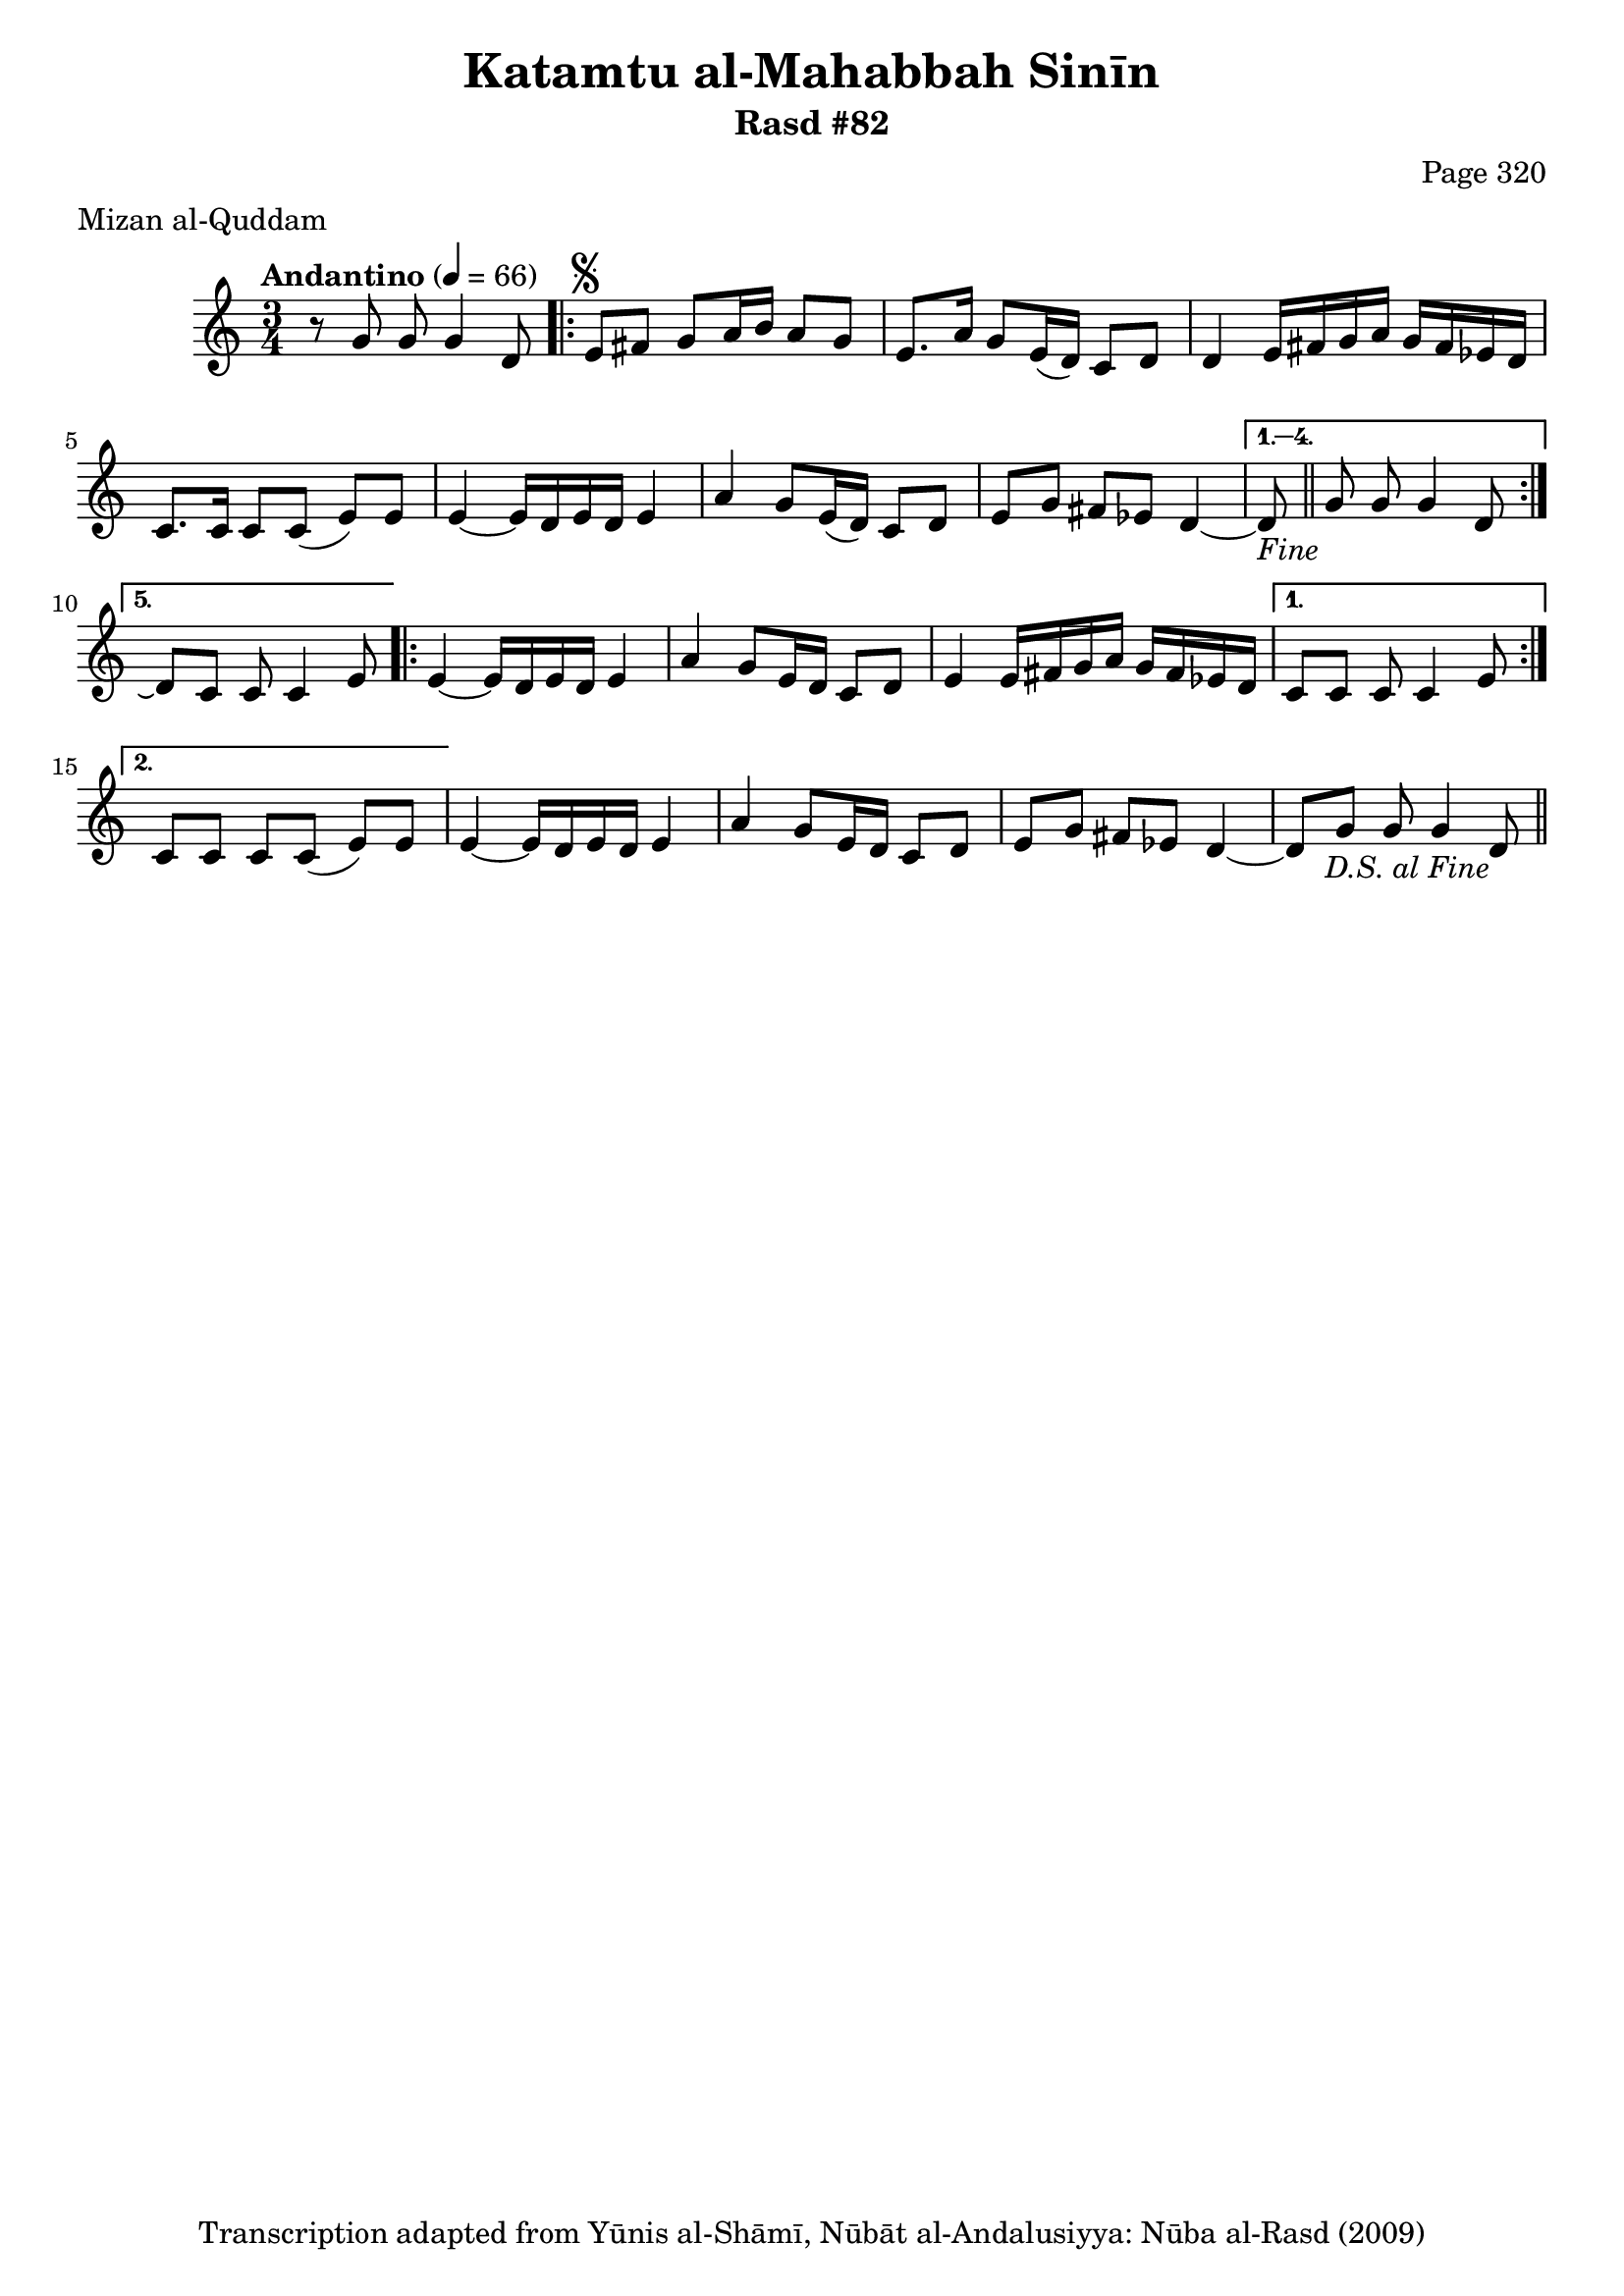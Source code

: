 \version "2.18.2"

\header {
	title = "Katamtu al-Mahabbah Sinīn"
	subtitle = "Rasd #82"
	composer = "Page 320"
	meter = "Mizan al-Quddam"
	copyright = "Transcription adapted from Yūnis al-Shāmī, Nūbāt al-Andalusiyya: Nūba al-Rasd (2009)"
	tagline = ""
}

% VARIABLES

db = \bar "!"
dc = \markup { \right-align { \italic { "D.C. al Fine" } } }
ds = \markup { \right-align { \italic { "D.S. al Fine" } } }
dsalcoda = \markup { \right-align { \italic { "D.S. al Coda" } } }
dcalcoda = \markup { \right-align { \italic { "D.C. al Coda" } } }
fine = \markup { \italic { "Fine" } }
incomplete = \markup { \right-align "Incomplete: missing pages in scan. Following number is likely also missing" }
continue = \markup { \center-align "Continue..." }
segno = \markup { \musicglyph #"scripts.segno" }
coda = \markup { \musicglyph #"scripts.coda" }
error = \markup { { "Wrong number of beats in score" } }
repeaterror = \markup { { "Score appears to be missing repeat" } }
accidentalerror = \markup { { "Unclear accidentals" } }

% TRANSCRIPTION

\score {

	\relative d' {
		\clef "treble"
		\key c \major
		\time 3/4
			\set Timing.beamExceptions = #'()
			\set Timing.baseMoment = #(ly:make-moment 1/4)
			\set Timing.beatStructure = #'(1 1 1 1)
		\tempo "Andantino" 4 = 66

		r8 g g g4 d8 |

		\repeat volta 5 {
			e8^\segno fis g a16 b a8 g |
			e8. a16 g8 e16( d) c8 d |
			d4 e16 fis g a g fis ees d |
			c8. c16 c8 c( e) e |
			e4~ e16 d e d e4 |
			a4 g8 e16( d) c8 d |
			e g fis ees d4~ |
		}

		\alternative {
			{
				d8-\fine \bar "||" g8 g g4 d8 |
			}
			{
				d8\repeatTie c c c4 e8 |
			}
		}

		\repeat volta 2 {
			e4~ e16 d e d e4 |
			a g8 e16 d c8 d |
			e4 e16 fis g a g fis ees d |
		}

		\alternative {
			{
				c8 c c c4 e8 |
			}
			{
				c8 c c c( e) e |
			}
		}

		e4~ e16 d e d e4 |
		a4 g8 e16 d c8 d |
		e g fis ees d4~ |
		d8 g g g4 d8-\ds \bar "||"



	}

	\layout {}
	\midi {}
}
